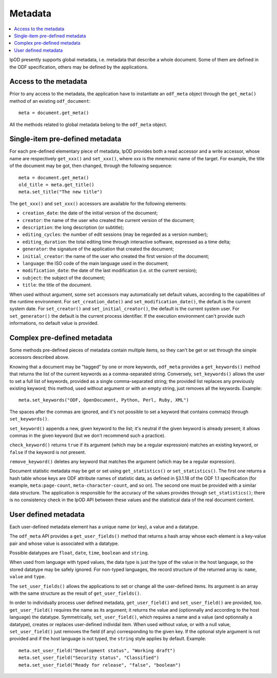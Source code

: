 .. Copyright (c) 2009 Ars Aperta, Itaapy, Pierlis, Talend.

   Authors: David Versmisse <david.versmisse@itaapy.com>
            Hervé Cauwelier <herve@itaapy.com>
            Jean-Marie Gouarné <jean-marie.gouarne@arsaperta.com>
            Luis Belmar-Letelier <luis@itaapy.com>

   This file is part of Lpod (see: http://lpod-project.org).
   Lpod is free software; you can redistribute it and/or modify it under
   the terms of either:

   a) the GNU General Public License as published by the Free Software
      Foundation, either version 3 of the License, or (at your option)
      any later version.
      Lpod is distributed in the hope that it will be useful,
      but WITHOUT ANY WARRANTY; without even the implied warranty of
      MERCHANTABILITY or FITNESS FOR A PARTICULAR PURPOSE.  See the
      GNU General Public License for more details.
      You should have received a copy of the GNU General Public License
      along with Lpod.  If not, see <http://www.gnu.org/licenses/>.

   b) the Apache License, Version 2.0 (the "License");
      you may not use this file except in compliance with the License.
      You may obtain a copy of the License at
      http://www.apache.org/licenses/LICENSE-2.0


Metadata
========

.. contents::
   :local:

lpOD presently supports global metadata, i.e. metadata that describe a whole
document. Some of them are defined in the ODF specification, others may be defined by the applications. 

Access to the metadata
----------------------

Prior to any access to the metadata, the application have to instantiate an ``odf_meta`` object through the ``get_meta()`` method of an existing ``odf_document``::

  meta = document.get_meta()

All the methods related to global metadata belong to the ``odf_meta`` object.

Single-item pre-defined metadata
--------------------------------

For each pre-defined elementary piece of metadata, lpOD provides both a read accessor and a write accessor, whose name are respectively ``get_xxx()`` and ``set_xxx()``, where `xxx` is the mnemonic name of the target. For example, the title of the document may be got, then changed, through the following sequence::

  meta = document.get_meta()
  old_title = meta.get_title()
  meta.set_title("The new title")

The ``get_xxx()`` and ``set_xxx()`` accessors are available for the following elements:

- ``creation_date``: the date of the initial version of the document;
- ``creator``: the name of the user who created the current version of the document;
- ``description``: the long description (or subtitle);
- ``editing_cycles``: the number of edit sessions (may be regarded as a version number);
- ``editing_duration``: the total editing time through interactive software, expressed as
  a time delta;
- ``generator``: the signature of the application that created the document;
- ``initial_creator``: the name of the user who created the first version of the document;
- ``language``: the ISO code of the main language used in the document;
- ``modification_date``: the date of the last modification (i.e. ot the current version);
- ``subject``: the subject of the document;
- ``title``: the title of the document.

When used without argument, some ``set`` accessors may automatically set default
values, according to the capabilities of the runtime environment.
For ``set_creation_date()`` and ``set_modification_date()``, the default
is the current system date. For ``set_creator()`` and ``set_initial_creator()``,
the default is the current system user. For ``set_generator()`` the default is
the current process identifier. If the execution environment can't provide such
informations, no default value is provided.

Complex pre-defined metadata
----------------------------

Some methods pre-defined pieces of metadata contain multiple items, so they can't be get or set through the simple accessors described above.

Knowing that a document may be "tagged" by one or more keywords, ``odf_meta`` provides a ``get_keywords()`` method that returns the list of the current keywords as a comma-separated string. Conversely, ``set_keywords()`` allows the user to set a full list of keywords, provided as a single comma-separated string; the provided list replaces any previously existing keyword; this method, used without argument or with an empty string, just removes all the keywords. Example::

  meta.set_keywords("ODF, OpenDocument, Python, Perl, Ruby, XML")

The spaces after the commas are ignored, and it's not possible to set a keyword that contains comma(s) through ``set_keywords()``.

``set_keyword()`` appends a new, given keyword to the list; it's neutral if the given keyword is already present; it allows commas in the given keyword (but we don't recommend such a practice).

``check_keyword()`` returns ``true`` if its argument (which may be a regular expression) matches an existing keyword, or ``false`` if the keyword is not present.

``remove_keyword()`` deletes any keyword that matches the argument (which may be a regular expression).

Document statistic metadata may be get or set using ``get_statistics()`` or ``set_statistics()``. The first one returns a hash table whose keys are ODF attribute names of statistic data, as defined in §3.1.18 of the ODF 1.1 specification (for example, ``meta:page-count``, ``meta-character-count``, and so on). The second one must be provided with a similar data structure. The application is responsible for the accuracy of the values provides through ``set_statistics()``; there is no consistency check in the lpOD API between these values and the statistical data of the real document content.

User defined metadata
---------------------

Each user-defined metadata element has a unique name (or key), a value and a datatype.

The ``odf_meta`` API provides a ``get_user_fields()`` method that returns a hash array whose each element is a key-value pair and whose value is associated with a datatype.

Possible datatypes are ``float``, ``date``, ``time``, ``boolean`` and ``string``.

When used from language with typed values, the data type is just the type of the value in the host language, so the stored datatype may be safely ignored. For non-typed languages, the record structure of the returned array is: ``name``, ``value`` and ``type``.

The ``set_user_fields()`` allows the applications to set or change all the user-defined items. Its argument is an array with the same structure as the result of ``get_user_fields()``.

In order to individually process user defined metadata, ``get_user_field()`` and ``set_user_field()`` are provided, too. ``get_user_field()`` requires the name as its argument; it returns the value and (optionnally and according to the host language) the datatype. Symmetrically, ``set_user_field()``, which requires a name and a value (and optionnally a datatype), creates or replaces user-defined individal item. When used without value, or with a null value, ``set_user_field()`` just removes the field (if any) corresponding to the given key. If the optional style argument is not provided and if the host language is not typed, the ``string`` style applies by default. Example::

  meta.set_user_field("Development status", "Working draft")
  meta.set_user_field("Security status", "Classified")
  meta.set_user_field("Ready for release", "false", "boolean")

